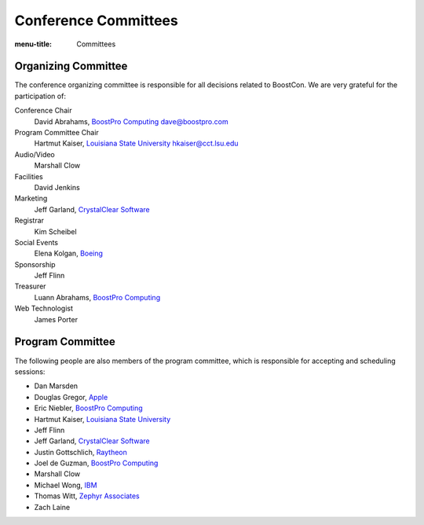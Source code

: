 .. Copyright David Abrahams 2007. Distributed under the Boost
.. Software License, Version 1.0. (See accompanying
.. file LICENSE_1_0.txt or copy at http://www.boost.org/LICENSE_1_0.txt)

Conference Committees
=====================

:menu-title: Committees


Organizing Committee
--------------------

The conference organizing committee is responsible for all
decisions related to BoostCon. We are very grateful for the
participation of:

Conference Chair
  David Abrahams, `BoostPro Computing`_ dave@boostpro.com

  .. _BoostPro Computing: http://www.boostpro.com

Program Committee Chair
  Hartmut Kaiser, `Louisiana State University`_ hkaiser@cct.lsu.edu

  .. _Louisiana State University: http://cct.lsu.edu

Audio/Video
  Marshall Clow

Facilities
  David Jenkins

Marketing
  Jeff Garland, `CrystalClear Software`_

  .. _CrystalClear Software: http://crystalclearsoftware.com/

Registrar
  Kim Scheibel

Social Events
  Elena Kolgan, Boeing_

  .. _Boeing: http://boeing.com

Sponsorship
  Jeff Flinn

Treasurer
  Luann Abrahams, `BoostPro Computing`_

Web Technologist
  James Porter

Program Committee
-----------------

The following people are also members of the program committee,
which is responsible for accepting and scheduling sessions:

* Dan Marsden
* Douglas Gregor, Apple_
* Eric Niebler, `BoostPro Computing`_
* Hartmut Kaiser, `Louisiana State University`_
* Jeff Flinn
* Jeff Garland, `CrystalClear Software`_
* Justin Gottschlich, `Raytheon <http://www.raytheon.com>`_
* Joel de Guzman, `BoostPro Computing`_
* Marshall Clow
* Michael Wong, IBM_
* Thomas Witt, `Zephyr Associates`_
* Zach Laine

.. _Apple: http://apple.com
.. _IBM: http://ibm.com
.. _Zephyr Associates: http://styleadvisor.com
